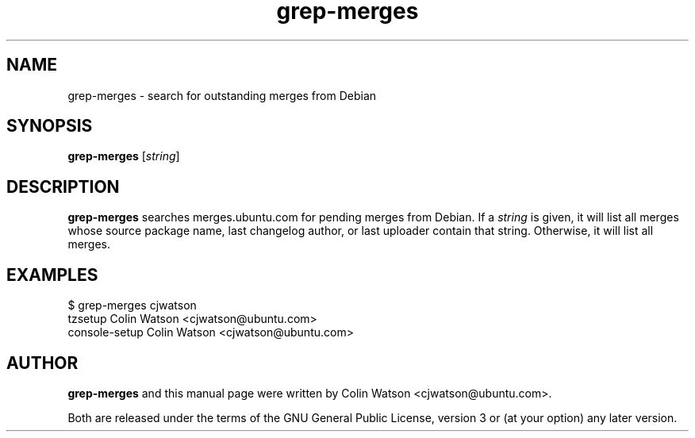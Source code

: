 .TH grep\-merges 1 "December 15, 2010" "ubuntu-dev-tools"
.SH NAME
grep\-merges \- search for outstanding merges from Debian
.SH SYNOPSIS
.B grep\-merges
.RI [ string ]
.SH DESCRIPTION
.B grep\-merges
searches merges.ubuntu.com for pending merges from Debian.
If a
.I string
is given, it will list all merges whose source package name, last changelog
author, or last uploader contain that string.
Otherwise, it will list all merges.
.SH EXAMPLES
.nf
$ grep\-merges cjwatson
tzsetup Colin Watson <cjwatson@ubuntu.com>
console-setup   Colin Watson <cjwatson@ubuntu.com>
.fi
.SH AUTHOR
.B grep\-merges
and this manual page were written by Colin Watson <cjwatson@ubuntu.com>.
.PP
Both are released under the terms of the GNU General Public License, version
3 or (at your option) any later version.
